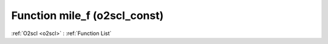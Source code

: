 Function mile_f (o2scl_const)
=============================

:ref:`O2scl <o2scl>` : :ref:`Function List`

.. doxygenfunction:: o2scl_const::mile_f
